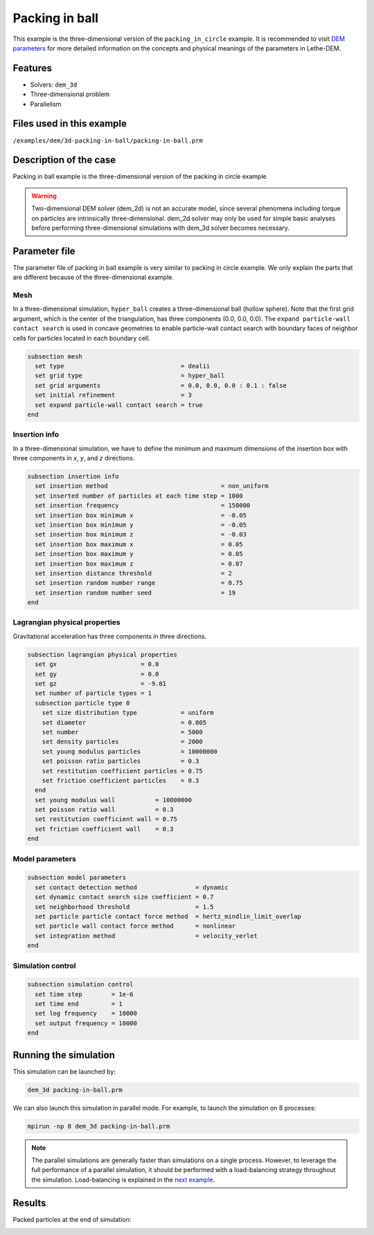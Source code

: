 ==================================
Packing in ball
==================================

This example is the three-dimensional version of the ``packing_in_circle`` example. It is recommended to visit `DEM parameters <../../../parameters/dem/dem.html>`_ for more detailed information on the concepts and physical meanings of the parameters in Lethe-DEM.

Features
----------------------------------
- Solvers: ``dem_3d``
- Three-dimensional problem
- Parallelism


Files used in this example
----------------------------
``/examples/dem/3d-packing-in-ball/packing-in-ball.prm``


Description of the case
-----------------------

Packing in ball example is the three-dimensional version of the packing in circle example.

.. warning::
	Two-dimensional DEM solver (dem_2d) is not an accurate model, since several phenomena including torque on particles are intrinsically three-dimensional. dem_2d solver may only be used for simple basic analyses before performing three-dimensional simulations with dem_3d solver becomes necessary.


Parameter file
--------------

The parameter file of packing in ball example is very similar to packing in circle example. We only explain the parts that are different because of the three-dimensional example.

Mesh
~~~~~

In a three-dimensional simulation, ``hyper_ball`` creates a three-dimensional ball (hollow sphere). Note that the first grid argument, which is the center of the triangulation, has three components (0.0, 0.0, 0.0). The ``expand particle-wall contact search`` is used in concave geometries to enable particle-wall contact search with boundary faces of neighbor cells for particles located in each boundary cell.

.. code-block:: text

    subsection mesh
      set type                                = dealii
      set grid type                           = hyper_ball
      set grid arguments                      = 0.0, 0.0, 0.0 : 0.1 : false
      set initial refinement                  = 3
      set expand particle-wall contact search = true
    end


Insertion info
~~~~~~~~~~~~~~~~~~~

In a three-dimensional simulation, we have to define the minimum and maximum dimensions of the insertion box with three components in `x`, `y`, and `z` directions.

.. code-block:: text

    subsection insertion info
      set insertion method                               = non_uniform
      set inserted number of particles at each time step = 1000
      set insertion frequency                            = 150000
      set insertion box minimum x                        = -0.05
      set insertion box minimum y                        = -0.05
      set insertion box minimum z                        = -0.03
      set insertion box maximum x                        = 0.05
      set insertion box maximum y                        = 0.05
      set insertion box maximum z                        = 0.07
      set insertion distance threshold                   = 2
      set insertion random number range                  = 0.75
      set insertion random number seed                   = 19
    end


Lagrangian physical properties
~~~~~~~~~~~~~~~~~~~~~~~~~~~~~~~

Gravitational acceleration has three components in three directions.

.. code-block:: text

    subsection lagrangian physical properties
      set gx                       = 0.0
      set gy                       = 0.0
      set gz                       = -9.81
      set number of particle types = 1
      subsection particle type 0
        set size distribution type            = uniform
        set diameter                          = 0.005
        set number                            = 5000
        set density particles                 = 2000
        set young modulus particles           = 10000000
        set poisson ratio particles           = 0.3
        set restitution coefficient particles = 0.75
        set friction coefficient particles    = 0.3
      end
      set young modulus wall           = 10000000
      set poisson ratio wall           = 0.3
      set restitution coefficient wall = 0.75
      set friction coefficient wall    = 0.3
    end


Model parameters
~~~~~~~~~~~~~~~~~

.. code-block:: text

    subsection model parameters
      set contact detection method                = dynamic
      set dynamic contact search size coefficient = 0.7
      set neighborhood threshold                  = 1.5
      set particle particle contact force method  = hertz_mindlin_limit_overlap
      set particle wall contact force method      = nonlinear
      set integration method                      = velocity_verlet
    end


Simulation control
~~~~~~~~~~~~~~~~~~~~~~~~~~~~

.. code-block:: text

    subsection simulation control
      set time step        = 1e-6
      set time end         = 1
      set log frequency    = 10000
      set output frequency = 10000
    end

Running the simulation
----------------------
This simulation can be launched by:

.. code-block:: text

  dem_3d packing-in-ball.prm

We can also launch this simulation in parallel mode. For example, to launch the simulation on 8 processes:

.. code-block:: text

  mpirun -np 8 dem_3d packing-in-ball.prm

.. note::
	The parallel simulations are generally faster than simulations on a single process. However, to leverage the full performance of a parallel simulation, it should be performed with a load-balancing strategy throughout the simulation. Load-balancing is explained in the `next example <../rotating-drum/rotating-drum.html>`_.

Results
---------

Packed particles at the end of simulation:

.. image:: images/packing-in-ball.jpeg
    :alt: velocity distribution
    :align: center
